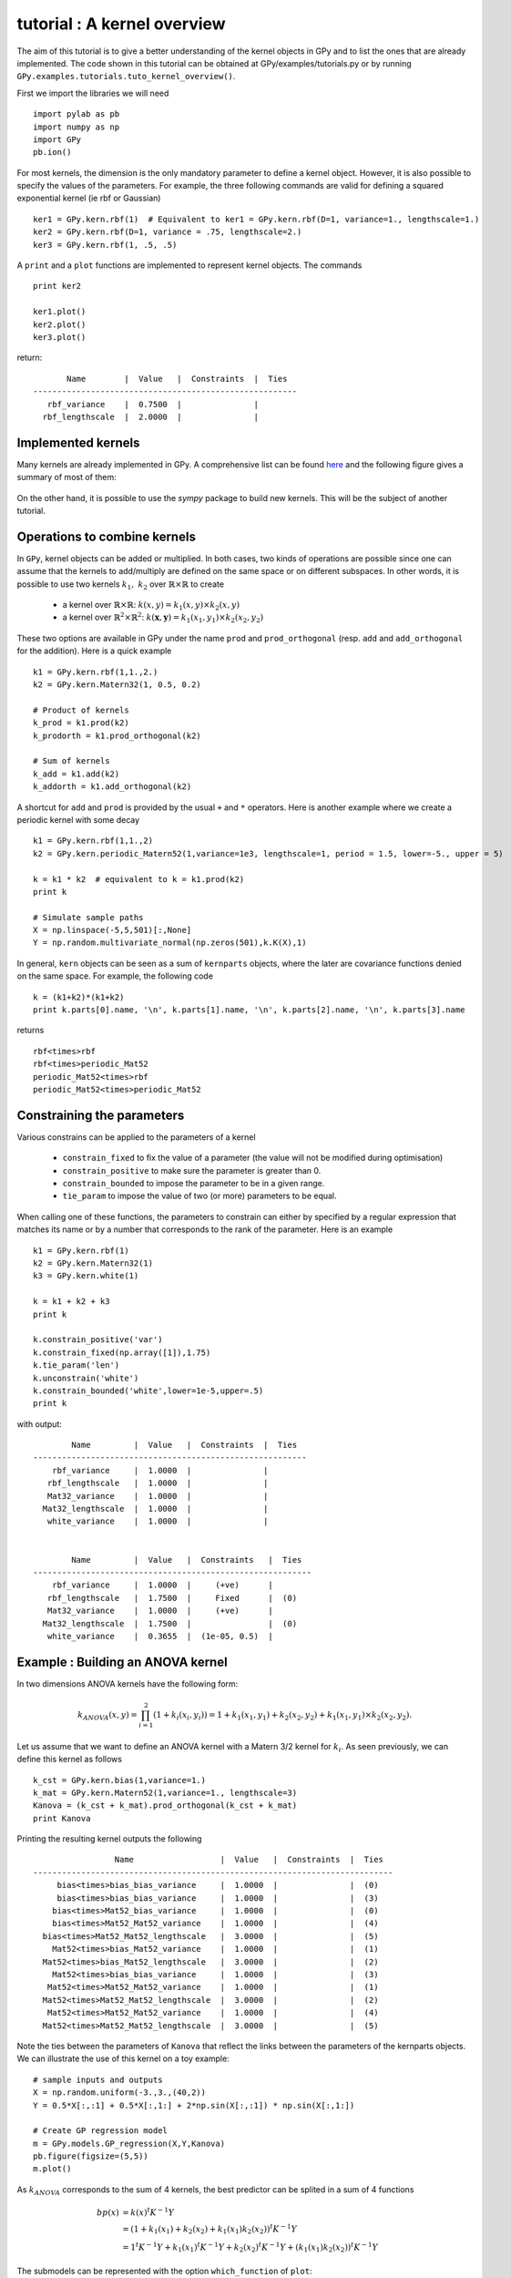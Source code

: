 
****************************
tutorial : A kernel overview
****************************
The aim of this tutorial is to give a better understanding of the kernel objects in GPy and to list the ones that are already implemented. The code shown in this tutorial can be obtained at GPy/examples/tutorials.py or by running ``GPy.examples.tutorials.tuto_kernel_overview()``.

First we import the libraries we will need ::

    import pylab as pb
    import numpy as np
    import GPy
    pb.ion()

For most kernels, the dimension is the only mandatory parameter to define a kernel object. However, it is also possible to specify the values of the parameters. For example, the three following commands are valid for defining a squared exponential kernel (ie rbf or Gaussian) ::

    ker1 = GPy.kern.rbf(1)  # Equivalent to ker1 = GPy.kern.rbf(D=1, variance=1., lengthscale=1.)
    ker2 = GPy.kern.rbf(D=1, variance = .75, lengthscale=2.)
    ker3 = GPy.kern.rbf(1, .5, .5)

A ``print`` and a ``plot`` functions are implemented to represent kernel objects. The commands ::
    
    print ker2

    ker1.plot()
    ker2.plot()
    ker3.plot()

return::

           Name        |  Value   |  Constraints  |  Ties  
    -------------------------------------------------------
       rbf_variance    |  0.7500  |               |        
      rbf_lengthscale  |  2.0000  |               |        

.. figure::  Figures/tuto_kern_overview_basicplot.png
    :align:   center
    :height: 300px

Implemented kernels
===================

Many kernels are already implemented in GPy. A comprehensive list can be found `here <kernel_implementation.html>`_ and the following figure gives a summary of most of them:

.. figure::  Figures/tuto_kern_overview_allkern.png
    :align:  center
    :height: 800px

On the other hand, it is possible to use the `sympy` package to build new kernels. This will be the subject of another tutorial.    

Operations to combine kernels
=============================

In ``GPy``, kernel objects can be added or multiplied. In both cases, two kinds of operations are possible since one can assume that the kernels to add/multiply are defined on the same space or on different subspaces. In other words, it is possible to use two kernels :math:`k_1,\ k_2` over :math:`\mathbb{R} \times \mathbb{R}` to create 

    * a kernel over :math:`\mathbb{R} \times \mathbb{R}`:  :math:`k(x,y) = k_1(x,y) \times k_2(x,y)`
    * a kernel over :math:`\mathbb{R}^2 \times \mathbb{R}^2`:  :math:`k(\mathbf{x},\mathbf{y}) = k_1(x_1,y_1) \times k_2(x_2,y_2)`

These two options are available in GPy under the name ``prod`` and ``prod_orthogonal`` (resp. ``add`` and ``add_orthogonal`` for the addition). Here is a quick example ::

    k1 = GPy.kern.rbf(1,1.,2.)
    k2 = GPy.kern.Matern32(1, 0.5, 0.2)

    # Product of kernels
    k_prod = k1.prod(k2)
    k_prodorth = k1.prod_orthogonal(k2)

    # Sum of kernels
    k_add = k1.add(k2)
    k_addorth = k1.add_orthogonal(k2)    

..  # plots
    pb.figure(figsize=(8,8))
    pb.subplot(2,2,1)
    k_prod.plot()
    pb.title('prod')
    pb.subplot(2,2,2)
    k_prodorth.plot()
    pb.title('prod_orthogonal')
    pb.subplot(2,2,3)
    k_add.plot()
    pb.title('add')
    pb.subplot(2,2,4)
    k_addorth.plot()
    pb.title('add_orthogonal')
    pb.subplots_adjust(wspace=0.3, hspace=0.3)

.. figure::  Figures/tuto_kern_overview_multadd.png
    :align:  center
    :height: 500px

A shortcut for ``add`` and ``prod`` is provided by the usual ``+`` and ``*`` operators. Here is another example where we create a periodic kernel with some decay ::
    
    k1 = GPy.kern.rbf(1,1.,2)
    k2 = GPy.kern.periodic_Matern52(1,variance=1e3, lengthscale=1, period = 1.5, lower=-5., upper = 5)

    k = k1 * k2  # equivalent to k = k1.prod(k2)
    print k

    # Simulate sample paths
    X = np.linspace(-5,5,501)[:,None]
    Y = np.random.multivariate_normal(np.zeros(501),k.K(X),1)

..  # plot
    pb.figure(figsize=(10,4))
    pb.subplot(1,2,1)
    k.plot()
    pb.subplot(1,2,2)
    pb.plot(X,Y.T)
    pb.ylabel("Sample path")
    pb.subplots_adjust(wspace=0.3)

.. figure::  Figures/tuto_kern_overview_multperdecay.png
    :align:  center
    :height: 300px

In general, ``kern`` objects can be seen as a sum of ``kernparts`` objects, where the later are covariance functions denied on the same space. For example, the following code ::

    k = (k1+k2)*(k1+k2)
    print k.parts[0].name, '\n', k.parts[1].name, '\n', k.parts[2].name, '\n', k.parts[3].name

returns ::

    rbf<times>rbf 
    rbf<times>periodic_Mat52 
    periodic_Mat52<times>rbf 
    periodic_Mat52<times>periodic_Mat52

Constraining the parameters
===========================

Various constrains can be applied to the parameters of a kernel

    * ``constrain_fixed`` to fix the value of a parameter (the value will not be modified during optimisation)
    * ``constrain_positive`` to make sure the parameter is greater than 0.
    * ``constrain_bounded`` to impose the parameter to be in a given range.
    * ``tie_param`` to impose the value of two (or more) parameters to be equal.

When calling one of these functions, the parameters to constrain can either by specified by a regular expression that matches its name or by a number that corresponds to the rank of the parameter. Here is an example ::

    k1 = GPy.kern.rbf(1)
    k2 = GPy.kern.Matern32(1)
    k3 = GPy.kern.white(1)

    k = k1 + k2 + k3
    print k

    k.constrain_positive('var')
    k.constrain_fixed(np.array([1]),1.75)
    k.tie_param('len')
    k.unconstrain('white')
    k.constrain_bounded('white',lower=1e-5,upper=.5)
    print k
    
with output::

            Name         |  Value   |  Constraints  |  Ties  
    ---------------------------------------------------------
        rbf_variance     |  1.0000  |               |        
       rbf_lengthscale   |  1.0000  |               |        
       Mat32_variance    |  1.0000  |               |        
      Mat32_lengthscale  |  1.0000  |               |        
       white_variance    |  1.0000  |               |        
    
    
            Name         |  Value   |  Constraints   |  Ties  
    ----------------------------------------------------------
        rbf_variance     |  1.0000  |     (+ve)      |        
       rbf_lengthscale   |  1.7500  |     Fixed      |  (0)   
       Mat32_variance    |  1.0000  |     (+ve)      |        
      Mat32_lengthscale  |  1.7500  |                |  (0)   
       white_variance    |  0.3655  |  (1e-05, 0.5)  |        
  

Example : Building an ANOVA kernel
==================================

In two dimensions ANOVA kernels have the following form: 

.. math::

    k_{ANOVA}(x,y) = \prod_{i=1}^2 (1 + k_i(x_i,y_i)) = 1 + k_1(x_1,y_1) + k_2(x_2,y_2) + k_1(x_1,y_1) \times k_2(x_2,y_2).

Let us assume that we want to define an ANOVA kernel with a Matern 3/2 kernel for :math:`k_i`. As seen previously, we can define this kernel as follows ::

    k_cst = GPy.kern.bias(1,variance=1.)
    k_mat = GPy.kern.Matern52(1,variance=1., lengthscale=3)
    Kanova = (k_cst + k_mat).prod_orthogonal(k_cst + k_mat)
    print Kanova

Printing the resulting kernel outputs the following ::

                     Name                  |  Value   |  Constraints  |  Ties  
    ---------------------------------------------------------------------------
         bias<times>bias_bias_variance     |  1.0000  |               |  (0)   
         bias<times>bias_bias_variance     |  1.0000  |               |  (3)   
        bias<times>Mat52_bias_variance     |  1.0000  |               |  (0)   
        bias<times>Mat52_Mat52_variance    |  1.0000  |               |  (4)   
      bias<times>Mat52_Mat52_lengthscale   |  3.0000  |               |  (5)   
        Mat52<times>bias_Mat52_variance    |  1.0000  |               |  (1)   
      Mat52<times>bias_Mat52_lengthscale   |  3.0000  |               |  (2)   
        Mat52<times>bias_bias_variance     |  1.0000  |               |  (3)   
       Mat52<times>Mat52_Mat52_variance    |  1.0000  |               |  (1)   
      Mat52<times>Mat52_Mat52_lengthscale  |  3.0000  |               |  (2)   
       Mat52<times>Mat52_Mat52_variance    |  1.0000  |               |  (4)   
      Mat52<times>Mat52_Mat52_lengthscale  |  3.0000  |               |  (5)   

Note the ties between the parameters of ``Kanova`` that reflect the links between the parameters of the kernparts objects. We can illustrate the use of this kernel on a toy example::

    # sample inputs and outputs
    X = np.random.uniform(-3.,3.,(40,2))
    Y = 0.5*X[:,:1] + 0.5*X[:,1:] + 2*np.sin(X[:,:1]) * np.sin(X[:,1:])

    # Create GP regression model
    m = GPy.models.GP_regression(X,Y,Kanova)
    pb.figure(figsize=(5,5))
    m.plot()

.. figure::  Figures/tuto_kern_overview_mANOVA.png
    :align:  center
    :height: 300px

As :math:`k_{ANOVA}` corresponds to the sum of 4 kernels, the best predictor can be splited in a sum of 4 functions 

.. math::

    bp(x) & = k(x)^t K^{-1} Y \\
          & = (1 + k_1(x_1) +  k_2(x_2) +  k_1(x_1)k_2(x_2))^t K^{-1} Y \\
          & = 1^t K^{-1} Y + k_1(x_1)^t K^{-1} Y + k_2(x_2)^t K^{-1} Y + (k_1(x_1)k_2(x_2))^t K^{-1} Y

The submodels can be represented with the option ``which_function`` of ``plot``: ::
    
    pb.figure(figsize=(20,3))
    pb.subplots_adjust(wspace=0.5)
    pb.subplot(1,5,1)
    m.plot()
    pb.subplot(1,5,2)
    pb.ylabel("=   ",rotation='horizontal',fontsize='30')
    pb.subplot(1,5,3)
    m.plot(which_functions=[False,True,False,False])
    pb.ylabel("cst          +",rotation='horizontal',fontsize='30')
    pb.subplot(1,5,4)
    m.plot(which_functions=[False,False,True,False])
    pb.ylabel("+   ",rotation='horizontal',fontsize='30')
    pb.subplot(1,5,5)
    pb.ylabel("+   ",rotation='horizontal',fontsize='30')
    m.plot(which_functions=[False,False,False,True])

..  pb.savefig('tuto_kern_overview_mANOVAdec.png',bbox_inches='tight')

.. figure::  Figures/tuto_kern_overview_mANOVAdec.png
    :align:  center
    :height: 250px


..  import pylab as pb
    import numpy as np
    import GPy
    pb.ion()

    ker1 = GPy.kern.rbf(D=1)  # Equivalent to ker1 = GPy.kern.rbf(D=1, variance=1., lengthscale=1.)
    ker2 = GPy.kern.rbf(D=1, variance = .75, lengthscale=3.)
    ker3 = GPy.kern.rbf(1, .5, .25)

    ker1.plot()
    ker2.plot()
    ker3.plot()
    #pb.savefig("Figures/tuto_kern_overview_basicdef.png")

    kernels = [GPy.kern.rbf(1), GPy.kern.exponential(1), GPy.kern.Matern32(1), GPy.kern.Matern52(1),  GPy.kern.Brownian(1), GPy.kern.bias(1), GPy.kern.linear(1), GPy.kern.spline(1), GPy.kern.periodic_exponential(1), GPy.kern.periodic_Matern32(1), GPy.kern.periodic_Matern52(1), GPy.kern.white(1)]
    kernel_names = ["GPy.kern.rbf", "GPy.kern.exponential", "GPy.kern.Matern32", "GPy.kern.Matern52", "GPy.kern.Brownian", "GPy.kern.bias", "GPy.kern.linear", "GPy.kern.spline", "GPy.kern.periodic_exponential", "GPy.kern.periodic_Matern32", "GPy.kern.periodic_Matern52", "GPy.kern.white"]
    
    pb.figure(figsize=(16,12))
    pb.subplots_adjust(wspace=.5, hspace=.5)
    for i, kern in enumerate(kernels):
       pb.subplot(3,4,i+1)
       kern.plot(x=7.5,plot_limits=[0.00001,15.])
       pb.title(kernel_names[i]+ '\n')
       #pb.axes([.1,.1,.8,.7])
       #pb.figtext(.5,.9,'Foo Bar', fontsize=18, ha='center')
       #pb.figtext(.5,.85,'Lorem ipsum dolor sit amet, consectetur adipiscing elit',fontsize=10,ha='center')

    # actual plot for the noise
    i = 11
    X = np.linspace(0.,15.,201)
    WN = 0*X
    WN[100] = 1.
    pb.subplot(3,4,i+1)
    pb.plot(X,WN,'b')
